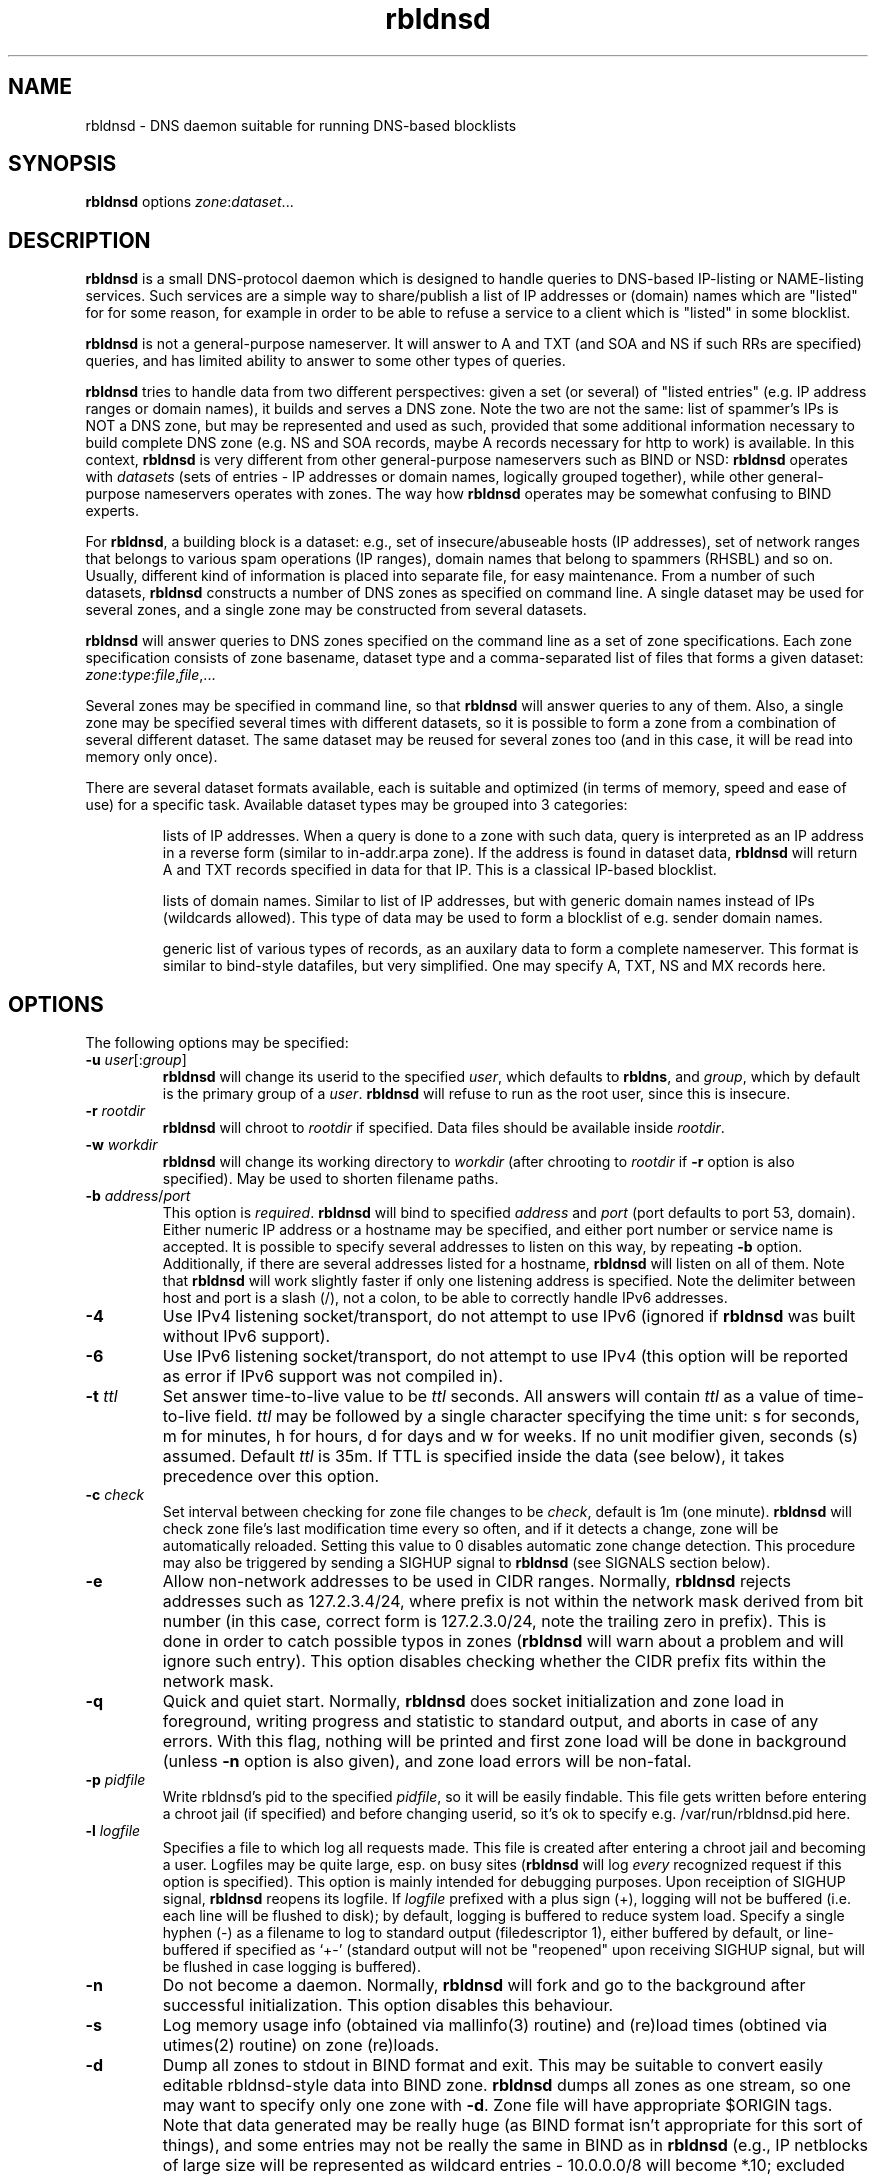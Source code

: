 .\" $Id$
.\" rbldnsd manpage
.\"
.TH rbldnsd 8 "Apr 2003"
.SH NAME
rbldnsd \- DNS daemon suitable for running DNS\-based blocklists
.SH SYNOPSIS
.B rbldnsd
options
.IR zone : dataset ...

.SH DESCRIPTION
.PP
.B rbldnsd
is a small DNS\-protocol daemon which is designed to handle
queries to DNS\-based IP\-listing or NAME\-listing services.
Such services are a simple way to share/publish a list of
IP addresses or (domain) names which are "listed" for for
some reason, for example in order to be able to refuse a
service to a client which is "listed" in some blocklist.

.PP
.B rbldnsd
is not a general\-purpose nameserver.  It will answer to
A and TXT (and SOA and NS if such RRs are specified) queries,
and has limited ability to answer to some other types of queries.

.PP
.B rbldnsd
tries to handle data from two different perspectives: given
a set (or several) of "listed entries" (e.g. IP address ranges
or domain names), it builds and serves a DNS zone.  Note the
two are not the same: list of spammer's IPs is NOT a DNS zone,
but may be represented and used as such, provided that some
additional information necessary to build complete DNS zone
(e.g. NS and SOA records, maybe A records necessary for http
to work) is available.  In this context, \fBrbldnsd\fR is very
different from other general\-purpose nameservers such as BIND
or NSD: \fBrbldnsd\fR operates with \fIdatasets\fR (sets of
entries \- IP addresses or domain names, logically grouped
together), while other general\-purpose nameservers operates
with zones.  The way how \fBrbldnsd\fR operates may be somewhat
confusing to BIND experts.

.PP
For \fBrbldnsd\fR, a building block is a dataset: e.g., set of
insecure/abuseable hosts (IP addresses), set of network ranges
that belongs to various spam operations (IP ranges), domain
names that belong to spammers (RHSBL) and so on.  Usually,
different kind of information is placed into separate file,
for easy maintenance.  From a number of such datasets, \fBrbldnsd\fR
constructs a number of DNS zones as specified on command line.
A single dataset may be used for several zones, and a single
zone may be constructed from several datasets.

.PP
.B rbldnsd
will answer queries to DNS zones specified on the command
line as a set of zone specifications.
Each zone specification consists of zone basename, dataset type
and a comma\-separated list of files that forms a given dataset:
.IR   zone : type : file , file ,...

.PP
Several zones may be specified in command line, so that
.B rbldnsd
will answer queries to any of them.  Also, a single zone
may be specified several times with different datasets,
so it is possible to form a zone from a combination
of several different dataset.  The same dataset may be
reused for several zones too (and in this case, it will
be read into memory only once).

.PP
There are several dataset formats available, each is suitable
and optimized (in terms of memory, speed and ease of use)
for a specific task.  Available dataset types may be grouped
into 3 categories:
.IP
lists of IP addresses.  When a query is done to a zone with such
data, query is interpreted as an IP address in a reverse form
(similar to in\-addr.arpa zone).  If the address is
found in dataset data,
.B rbldnsd
will return A and TXT records specified in data for that IP.
This is a classical IP\-based blocklist.
.IP
lists of domain names.  Similar to list of IP addresses, but
with generic domain names instead of IPs (wildcards allowed).
This type of data may be used to form a blocklist of e.g.
sender domain names.
.IP
generic list of various types of records, as an auxilary data
to form a complete nameserver.  This format is similar to bind\-style
datafiles, but very simplified.  One may specify A, TXT, NS and MX
records here.

.SH OPTIONS

.PP
The following options may be specified:

.IP "\fB\-u\fR \fIuser\fR[:\fIgroup\fR]"
\fBrbldnsd\fR will change its userid to the specified \fIuser\fR, which
defaults to \fBrbldns\fR, and \fIgroup\fR, which by default is the
primary group of a \fIuser\fR. \fBrbldnsd\fR will refuse to run as the root
user, since this is insecure.

.IP "\fB\-r\fR \fIrootdir\fR"
\fBrbldnsd\fR will chroot to \fIrootdir\fR if specified.  Data files
should be available inside \fIrootdir\fR.

.IP "\fB\-w\fR \fIworkdir\fR"
\fBrbldnsd\fR will change its working directory to \fIworkdir\fR
(after chrooting to \fIrootdir\fR if \fB\-r\fR option is also specified).
May be used to shorten filename paths.

.IP "\fB\-b\fR \fIaddress\fR/\fIport\fR"
This option is \fIrequired\fR.  \fBrbldnsd\fR will bind to specified
\fIaddress\fR and \fIport\fR (port defaults to port 53, domain).
Either numeric IP address or a hostname may be specified, and either
port number or service name is accepted.
It is possible to specify several addresses to listen on this way, by
repeating \fB\-b\fR option.  Additionally, if there are several addresses
listed for a hostname, \fBrbldnsd\fR will listen on all of them.
Note that \fBrbldnsd\fR will work slightly faster if only one listening
address is specified.
Note the delimiter between host and port is a slash (/), not a colon,
to be able to correctly handle IPv6 addresses.

.IP \fB\-4\fR
Use IPv4 listening socket/transport, do not attempt to use IPv6
(ignored if \fBrbldnsd\fR was built without IPv6 support).

.IP \fB\-6\fR
Use IPv6 listening socket/transport, do not attempt to use IPv4
(this option will be reported as error if IPv6 support was not
compiled in).

.IP "\fB\-t\fR \fIttl\fR"
Set answer time\-to\-live value to be \fIttl\fR seconds.  All answers will
contain \fIttl\fR as a value of time\-to\-live field.  \fIttl\fR may
be followed by a single character specifying the time unit: s for seconds,
m for minutes, h for hours, d for days and w for weeks.  If no unit
modifier given, seconds (s) assumed.  Default \fIttl\fR is 35m.
If TTL is specified inside the data (see below), it takes precedence
over this option.

.IP "\fB\-c\fR \fIcheck\fR"
Set interval between checking for zone file changes to be \fIcheck\fR,
default is 1m (one minute).  \fBrbldnsd\fR will check zone file's last
modification time every so often, and if it detects a change, zone will
be automatically reloaded.  Setting this value to 0 disables automatic
zone change detection.  This procedure may also be triggered by sending
a SIGHUP signal to \fBrbldnsd\fR (see SIGNALS section below).

.IP \fB\-e\fR
Allow non\-network addresses to be used in CIDR ranges.  Normally,
\fBrbldnsd\fR rejects addresses such as 127.2.3.4/24, where prefix
is not within the network mask derived from bit number (in this
case, correct form is 127.2.3.0/24, note the trailing zero in prefix).
This is done in order to catch possible typos in zones (\fBrbldnsd\fR
will warn about a problem and will ignore such entry).  This option
disables checking whether the CIDR prefix fits within the network mask.

.IP \fB\-q\fR
Quick and quiet start.  Normally,
.B rbldnsd
does socket initialization and zone load in foreground, writing progress
and statistic to standard output, and aborts in case of any errors.
With this flag, nothing will be printed and first zone load will be done
in background (unless \fB\-n\fR option is also given), and zone load
errors will be non\-fatal.

.IP "\fB\-p\fR \fIpidfile\fR"
Write rbldnsd's pid to the specified \fIpidfile\fR, so it will be easily
findable.  This file gets written before entering a chroot jail (if specified)
and before changing userid, so it's ok to specify e.g. /var/run/rbldnsd.pid
here.

.IP "\fB\-l\fR \fIlogfile\fR"
Specifies a file to which log all requests made.  This file is created
after entering a chroot jail and becoming a user.  Logfiles may be quite
large, esp. on busy sites (\fBrbldnsd\fR will log \fIevery\fR recognized
request if this option is specified).  This option is mainly intended for
debugging purposes.  Upon receiption of SIGHUP signal, \fBrbldnsd\fR
reopens its logfile.  If \fIlogfile\fR prefixed with a plus sign (+),
logging will not be buffered (i.e. each line will be flushed to disk);
by default, logging is buffered to reduce system load.  Specify a single
hyphen (\-) as a filename to log to standard output (filedescriptor 1),
either buffered by default, or line-buffered if specified as `+\-'
(standard output will not be "reopened" upon receiving SIGHUP signal,
but will be flushed in case logging is buffered).

.IP \fB\-n\fR
Do not become a daemon.  Normally, \fBrbldnsd\fR will fork and go to the
background after successful initialization.  This option disables this
behaviour.

.IP \fB\-s\fR
Log memory usage info (obtained via mallinfo(3) routine) and (re)load
times (obtined via utimes(2) routine) on zone (re)loads.

.IP \fB\-d\fR
Dump all zones to stdout in BIND format and exit.  This may be suitable
to convert easily editable rbldnsd-style data into BIND zone.  \fBrbldnsd\fR
dumps all zones as one stream, so one may want to specify only one zone
with \fB\-d\fR.  Zone file will have appropriate $ORIGIN tags.  Note
that data generated may be really huge (as BIND format isn't appropriate
for this sort of things), and some entries may not be really the same
in BIND as in \fBrbldnsd\fR (e.g., IP netblocks of large size will be
represented as wildcard entries \- 10.0.0.0/8 will become *.10; excluded
entries will be represented by a CNAME to `excluded' name, so such name
should not be present in a data set).  In this mode, \fBrbldnsd\fR ignores
\fB\-r\fR (root directory) option.

.IP \fB\-v\fR
Do not show exact version information in response to version.bind CH TXT
queries (by default \fBrbldnsd\fR responds to such queries since version
0.98).  With single \fB\-v\fR, \fBrbldnsd\fR will only return "rbldnsd"
to the caller, without the version number.  Second \fB\-v\fR disables
providing any information in response to such requests, i.e. \fBrbldnsd\fR
will return REFUSE code.

.SH "DATASET TYPES AND FORMATS"

.PP
Dataset files are text files which are interpreted depending on
type specified in command line.  Empty lines and lines starting
with hash character (#) or semicolon (;) are ignored, except for
a special case outlined below.  A (comma\-separated) list of files
is interpreted as if all files where logically combined into one
single file.

.PP
If a line starts with a dollar sign ($), hash character and a dollar
sign (#$), semicolon and dollar sign (;#) or colon and a dollar sign (:$),
it is interpreted in a special way, regardless of dataset type (this
is one exception where a line starting with hash character is not
ignored \- to be able to reuse zone files of DJB's rbldns).
The following keywords, following a dollar sign, are recognized:

.IP "\fB$SOA\fR \fIttl origindn persondn serial refresh retry expire minttl"
Specifies SOA (Start Of Authority) record for all zones using this
dataset.  Only first SOA record is interpreted.  This is the only way
to specify SOA \- by default, \fBrbldnsd\fR will not add any SOA record
into answers, and will REFUSE to answer to certain queries (notably, SOA
query to zone's base domain name).  It is recommended, but not mandatory
to specify SOA record for every zone.  If no SOA is given, negative replies
will not be cacheable by caching nameservers.  Only one, first $SOA line is
recognized in every dataset (all subsequent $SOA lines encountered in the
same dataset are silently ignored).  When constructing a zone, SOA will
be used from first dataset where $SOA line is given, in an order as
specified in command line.
.IP
If \fIserial\fR value specified is zero, timestamp of most recent
modified file will be substituted as \fIserial\fR.
.IP
If \fIttl\fR field is zero, default ttl (\fB\-t\fR option or last \fB$TTL\fR
value, see below) will be used.
.IP
All time fields (ttl, refresh, retry, expire, minttl) may be specified
in time units.  See \fB\-t\fR option for details.

.IP "\fB$NS\fR \fIttl\fR \fInameserverdn\fR \fInameserverdn\fI..."
Specifies NS (Name Server) records for all zones using this dataset.
Only first $NS line in a dataset is recognized, all subsequent lines
are silently ignored.  When constructing a zone from several datasets,
rbldnsd uses nameservers from $NS line in only first dataset where $NS
line is given, in command-line order, just like for $SOA record.  Only
first 20 namservers are recognized.
Individual nameserver(s) may be prefixed with a minus sign (\-), which
means this single nameserver will be ignored by \fBrbldnsd\fR.  This
is useful to temporary comment out one nameserver entry without removing
it from the list.  If \fIttl\fR is zero, default ttl will be used.

.IP "\fB$TTL\fR \fItime-to-live\fR"
Specifies TTL (time-to-live) value for all records in current dataset.
See also \fB\-t\fR option.  \fB$TTL\fR special overrides \fB\-t\fR value
on a per-dataset basis.

.IP "\fB$\fIn\fR \fItext\fR"
(\fIn\fR is a single digit).
Specifies a substitution variable for use as $\fIn\fR placeholders.
Valid in dnset and ip4set datsets, ignored in generic dataset.
See below for usage.

.PP
The following dataset types are available:

.IP \fBip4set\fR
A set of IP addresses or CIDR address ranges, together with A and
TXT resulting values.  IP addresses are specified one per line, by an IP
address prefix (initial octets), complete IP address, CIDR range, or IP
prefix range (two IP prefixes or complete addresses delimited by
a dash, inclusive).  Examples, to specify 127.0.0.0/24:
.nf
  127.0.0.0/24
  127.0.0
  127/24
  127\-127.0.0
  127.0.0.0\-127.0.0.255
  127.0.0.1\-255
.fi
to specify 127.16.0.0\-127.31.255.255:
.nf
  127.16.0.0\-127.31.255.255
  127.16.0\-127.31.255
  127.16\-127.31
  127.16\-31
  127.16.0.0/12
  127.16.0/12
  127.16/12
.fi
Note that in prefix range, last boundary is completed with all\-ones (255),
not all\-zeros line with first boundary and a prefix alone.  In prefix
ranges, if last boundary is only one octet (127.16\-31), it is treated
as "suffix", as value of last \fIspecified\fR octet of the first boundary
prefix (127.16.0\-31 is treated as 127.16.0.0\-127.16.31.255, i.e.
127.16.0.0/19).
.IP
After an IP address range, A and TXT values for a given entry may be specified.
If none given, default values in current scope (see below) applies.  If a value
starts with a colon, it is interpreted as a pair of A record and TXT template,
delimited by colon (:127.0.0.2:This entry is listed).  If a value does not start
with a colon, it is interpreted as TXT template only, with A record defaulting
to the default A value in current scope.
.IP
IP address range may be followed by a comment char (either hash character (#)
or semicolon (;)), e.g.:
.nf
  127/8 ; loopback network
.fi
In this case all characters up to the end of line are ignored, and default A
and TXT values will be used for this IP range.
.IP
Every IP address that fits within any of specified ranges is "listed", and
.B rbldnsd
will respond to reverse queries against it within specified zone with
positive results.  In contrast, if an entry starts with an exclamation
sign (!), this is an
.I exclusion
entry, i.e. corresponding address range is excluded from being listed
(and any value for this record is ignored).  This may be used to specify
large range except some individual addresses, in a compact form.
.IP
If a line starts with a colon (:), this line specifies the default A value
and TXT template to return (see below) for all subsequent entries up
to end of current file.  If no default entry specified, and no value
specified for a given record, \fBrbldnsd\fR will return 127.0.0.2 for
matching A queries and no record for matching TXT queries.  If TXT
record template is specified and contains occurences of of dollar sign
($), every such occurence is replaced with an IP address in question,
so singe TXT template may be used to e.g. refer to a webpage for an
additional information for a specific IP address.

.IP \fBip4trie\fR
Set of IP4 CIDR ranges with corresponding (A, TXT) values.  Similar to
ip4set, but uses different internal representation (implemented as a
patricia trie), accepts CIDR ranges only (not a.b.c.d\-e.f.g.h), allows
to specify only one value per CIDR range, and returns only one, most
close matching, entry on queries.  Exclusions are supported too.  This
dataset is not memory-efficient to store many single IP addresses, but
it is ok to use it to store many possible wide CIDR ranges.
Note: ip4trie dataset \fIcannot\fR be converted into master zone format
(\fB\-d\fR option).

.IP \fBdnset\fR
Set of (possible wildcarded) domain names with associated A and TXT values.
Similar to \fBip4set\fR, but instead of IP addresses, data consists of
domain names (\fInot\fR in reverse form).  One domain name per line,
possible starting with wildcard (either with star\-dot (*.) or just a dot).
Entry starting with exclamation sign is exclusion.  Default value for
all subsequent lines may be specified by a line starting with a colon.
.IP
Wildcards are interpreted as follows:
.RS
.IP example.com
only example.com domain is listed, not subdomains thereof.  Not a wildcard
entry.
.IP *.example.com
all subdomains of example.com are listed, but not example.com itself.
.IP .example.com
all subdomains of example.com \fIand\fR example.com itself are listed.
This is a shortcut: to list a domain name itself and all it's subdomains,
one may either specify two lines (example.com and *.example.com), or
one line (.example.com).
.RE
.IP
This zone type may be used instead of \fBip4set\fR,
provided all CIDR ranges are expanded and reversed (but in
this case, TXT template will be expanded differently).
Any text in line after domain name is ignored.

.IP \fBgeneric\fR
Generic type, simplified bind\-style format.  Every record
should be on one line (line continuations are not supported),
and should be specified completely (i.e. all domain names in
values should be fully\-qualified, entry name may not be omitted).
No wildcards are accepted.  Only A, TXT, and MX records
are recognized.  TTL value may be specified before record type.  Examples:
.IP
.nf
 # bl.ex.com
 # specify some values for current zone
 $NS 0 ns1.ex.com ns2.ex.com
 # record with TTL
 www 3000 A 127.0.0.1
 about TXT "ex.com combined blocklist"
.fi

.IP \fBcombined\fR
This is a special dataset that stores no data by itself but acts
like a container for several other datasets of any type except of
combined type itself.  The data file contains an optional common section,
where various specials are recognized like $NS, $SOA, $TTL (see above),
and a series of sections, each of which defines one (nested) dataset
and several subzones of the base zone, for which this dataset should
be consulted.  New (nested) dataset starts with a line
.nf
  $DATASET \fItype\fR \fIsubzone\fR \fIsubzone\fR...
.fi
and all subsequent lines up to the end of current file or to next
$DATASET line are interpreted as a part of dataset of type \fItype\fR.
Note that combined datasets cannot be nested.  Every \fIsubzone\fR will
always be relative to the base zone name specified on command line.
If \fIsubzone\fR specified as single character "@", dataset will be
connected to the base zone itself.
.IP
This dataset type aims to simplify subzone maintenance, in order to
be able to include several subzones in one file for easy data transfer,
atomic operations and to be able to modify list of subzones on remote
secondary nameservers.
.IP
Example of a complete dataset that contains subzone `proxies' with a
list of open proxies, subzone `relays' with a list of open relays, subzone
`multihop' with output IPs of multihop open relays, and the base zone
itself includes proxies and relays but not multihops:
.nf
  # common section
  $NS 1w ns1.ex.com ns2.ex.com
  $SOA 1w ns1.ex.com admin.ex.com 0 2h 2h 1w 1h
  # list of open proxies,
  # in `proxies' subzone and in base zone
  $DATASET ip4set proxies @
  :2:Open proxy, see http://bl.ex.com/proxy/$
  127.0.0.2
  127.0.0.10
  # list of open relays,
  # in `relays' subzone and in base zone
  $DATASET ip4set relays @
  :3:Open relay, see http://bl.ex.com/relay/$
  127.0.0.2
  127.0.2.10
  # list of optputs of multistage relays,
  # in `multihop' subzone only
  $DATASET ip4set multihop
  :4:Multihop open relay, see http://bl.ex.com/relay/$
  127.0.0.2
  127.0.9.12
  # for the base zone and all subzones,
  # include several additional records
  $DATASET generic proxies relays multihop @
  @ A 127.0.0.8
  www A 127.0.0.8
  @ MX 10 mx.ex.com
  # the above results in having the following records
  # (provided that the base zone specified is bl.ex.com):
  #  proxies.bl.ex.com A 127.0.0.8
  #  www.proxies.bl.ex.com 127.0.0.8
  #  relays.bl.ex.com A 127.0.0.8
  #  www.relays.bl.ex.com 127.0.0.8
  #  multihop.bl.ex.com A 127.0.0.8
  #  www.multihop.bl.ex.com 127.0.0.8
  #  bl.ex.com A 127.0.0.8
  #  www.bl.ex.com 127.0.0.8
.fi
.IP
Note that $NS and $SOA values applies to the base zone \fIonly\fR,
regardless of the placement in the file.  Unlike the $TTL values and
$\fIn\fR substitutions, which may be both global and local for a
given (sub\-)dataset.

.SS "Resulting A values and TXT templates"
.PP
In all zone file types except generic, record values are
specified as following:
.nf
  :127.0.0.2:Blacklisted: http://example.com/bl?$
.fi
If a line starts with a colon, it specifies default A and TXT for all
subsequent entries in this file.  Similar format is used to
specify values for individual records, with the A value (enclosed by
colons) being optional:
.nf
  127.0.0.2 :127.0.0.2:Blacklisted: http://example.com/bl?$
.fi
or, without specific A value:
.nf
  127.0.0.2 Blacklisted: http://example.com/bl?$
.fi

.PP
Two parts of a line, delimited by second colon, specifies
A and TXT record values.  Both are optional.  By default
(either if no default line specified, or no IP address
within that line),
.B rbldnsd
will return 127.0.0.2 as A record.  127.0.0 prefix may be
omitted, so the above example may be simplified to:
.nf
  :2:Blacklisted: http://example.com/bl?$
.fi
There is no default TXT value, so
.B rbldnsd
will not return anything for TXT queries it TXT isn't
specified.
.PP
In a TXT template, some substitutions are available.  In particular,
\fB$\fIn\fR sequence, where \fIn\fR is a single digit, is replaced
by substitution variable $\fIn\fR defined for this dataset (see above
for special dataset entries).  Single dollar sign ($) is replaced by
a listed entry (IP address for ip4set dataset and domain name for
dnset dataset).  To specify a dollar sign directly, double it.
.PP
For example, the following lines:
.nf
  $1 See http://www.example.com/bl
  $2 for details
  127.0.0.2  $1/spammer/$ $2
  127.0.0.3  $1/relay/$ $2
.fi
will result in the following text to be generated:
.nf
  See http://www.example.com/bl/spammer/127.0.0.2 for details
  See http://www.example.com/bl/relay/127.0.0.3 for details
.fi

.SH SIGNALS

.B Rbldnsd
handles the following signals:

.IP \fBSIGHUP\fR
recheck zone files and reload any outdated ones.  This is done
automatically if enabled, see \fB\-c\fR option.  Additionally,
.B rbldnsd
will reopen logfile upon receiving SIGHUP, if specified
(\fB\-l\fR option).

.IP "\fBSIGTERM\fR, \fBSIGINT\fR"
Terminate process.

.IP \fBSIGUSR1\fR
Log current statistic counters into syslog.
.B Rbldnsd
collects how many packets it handled, how many bytes was received,
sent, how many OK requests/replies (and how many answer records)
was received/sent, how many NXDOMAIN answers was sent, and how
many errors/refusals/etc was sent, in a period of time.

.IP \fBSIGUSR2\fR
The same as SIGUSR1, but reset all counters and start new sample
period.

.SH NOTES

.PP
All keys specified in dataset files are always relative to
the zone base DN.  In contrast, all the values (NS and SOA
records, MX records in generic dataset) are absolute.  This
is different from BIND behaviour, where trailing dot indicates
whenever this is an absolute or relative DN.  Trailing dots
in domain names are ignored by \fBrbldnsd\fR.

.PP
Several zones may be served by
.BR rbldnsd ,
every zone may consist of several datasets.  There are numerous
ways to combine several data files into several zones.  For
example, suppose you have a list of dialup ranges in file
named `dialups', and a list of spammer's ip addresses in file
named `spammers', and want to serve 3 zones with \fBrbldnsd\fR:
dialups.bl.ex.com, spam.bl.ex.com and bl.ex.com which is a
combination of the two.  There are two ways to do this:
.PP
.nf
 rbldnsd \fIoptions...\fR \\
   dialups.bl.ex.com:ip4set:dialups \\
   spam.bl.ex.com:ip4set:spammers \\
   bl.ex.com:ip4set:dialups,spammers
.fi
.PP
or:
.PP
.nf
 rbldnsd \fIoptions...\fR \\
   dialups.bl.ex.com:ip4set:dialups \\
   spam.bl.ex.com:ip4set:spammers \\
   bl.ex.com:ip4set:dialups \\
   bl.ex.com:ip4set:spammers
.fi
.PP
(note you should specify combined bl.ex.com zone
.I after
all its subzones in a command line, or else subzones
will not be consulted at all).
.PP
In the first form, there will be 3 independant data
sets, and every record will be stored 2 times in
memory, but only one lookup will be needed to resolve
queries for combined bl.ex.com.  In second form,
there will be only 2 data sets, every record will be
stored only once (both datasets will be reused), but
2 lookups will be needed to resolve queries against
combined bl.ex.com zone (but difference in speed is
almost unnoticeable).  Note that when combining
several data files into one dataset, an exclusion entry
in one file becomes exclusion entry in the whole dataset
(which may be a problem when combining dialups, where
exclusions are common, with open relays/proxies, where
exclusions are rare if at all used).
.PP
Similar effect may be achieved by using \fBcombined\fR
dataset type, sometimes more easily.  \fBcombined\fR
dataset results in every nested dataset to be used
independantly, like in second form above.

.PP
\fBcombined\fR dataset requires \fBrbldnsd\fR to be the
authoritative nameserver for the whole base zone.  Most
important, one may specify SOA and NS records for the
base zone \fIonly\fR.  So, some DNSBLs which does not
use a common subzone for the data, cannot use this dataset.
An example being DSBL.org DNSBL, where each of list.dsbl.org,
multihop.dsbl.org and unconfirmed.dsbl.org zones are separate,
independant zones with different set of nameservers.  But for
DSBL.org, where each dataset is really independant and used only
once (there's no (sub)zone that is as a combinations of other
zones), \fBcombined\fR dataset isn't necessary.  In contrast,
SORBS.net zones, where several subzones used and main zone is
a combination of several subzones, \fBcombined\fR dataset is a
way to go.

.PP
.B generic
dataset type is very rudimentary.  It's purpose is to
complement all the other type to form complete nameserver
that may answer to A, TXT and MX queries.  This is useful
mostly to define A records for HTTP access (relays.osirusoft.com
A, www.relays.osirusoft.com A just in case), and maybe description
texts as a TXT record.

.PP
Since \fBrbldnsd\fR only searches \fIone\fR, most closely matching
(sub)zone for every request, one cannot specify a single e.g.
\fBgeneric\fR dataset in form
.nf
  proxies      TXT list of open proxies
  www.proxies  A 127.0.0.8
  relays       TXT list of open relays
  www.relays   A 127.0.0.9
.fi
for several (sub)zones, each of which are represented as a zone
too (either in command line or as \fBcombined\fR dataset).
Instead, several \fBgeneric\fR datasets should be specified,
separate one for every (sub)zone.  If the data for every subzone
is the same, the same, single dataset may be used, but it should
be specified for every zone it should apply to (see \fBcombined\fR
dataset usage example above).

.PP
For nameserver records, it is highly recommended to list
nameservers for a zone to be in different zone (e.g. in parent
zone), not controlled by \fBrbldnsd\fR.  \fBrbldnsd\fR does not
fill ADDITIONAL answer section with addresses of nameservers.

.SH BUGS

.PP
Most of the bugs outlined in this section aren't really
bugs, but present due to non-standartized and thus unknown
expected behaviour of a nameserver that serves a DNSBL zone.
.B rbldnsd
matches BIND runtime behaviour where appropriate, but not
always.

.PP
.B rbldnsd
lowercases some domain names (the ones that are lookup keys,
e.g. in `generic' and `dnset' datasets) when loading, to speed
up lookup operations.  This isn't a problem in most cases.

.PP
There is no TCP mode.  If a resource record does not fit UDP
packet (512 bytes), it will be silently ignored.  For most
usages, this isn't a problem, because there should be only a
few RRs in an answer, and because one record is usually sufficient
to decide whenever a given entry is "listed" or not.
.B rbldnsd
isn't a full\-featured nameserver, after all.

.PP
.B rbldnsd
will not always return a list of nameserver records in the AUTHORITY
section of every positive answer: NS records will be provided
(if given) only if there's a room for them in single UDP packet.
If records does not fit, AUTHORITY section will be empty.

.PP
Also, \fBrbldnsd\fR does not add A records into the ADDITIONAL
section in answers for nameservers.  In order to work around
this, set up nameservers inside another domain/zone that
isn't handled by \fBrbldnsd\fR (and thus \fBrbldnsd\fR is
not authoritative for that zone), i.e. instead of using
e.g. ns0.list.dsbl.org NS for list.dsbl.org zone, use
n0-list.dsbl.org (inside parent zone, not controlled by
\fBrbldnsd\fR).  Since the parent zone is accessed much less
frequently than the DNSBL zone itself, it may require less
nameservers (and much less load).

.PP
.B rbldnsd
does not allow AXFR operations.  For DNSBLs, AXFR is the
stupidiest yet common thing to do \- use rsync for zone
transfers instead.  This isn't a bug in
.B rbldnsd
itself, but in common practice of using AXFR and the like
to transfer huge zones in a format which isn't suitable for
such a task.  Perhaps in the future, if there will be some
real demand, I'll implement AXFR "server" support (so that
.B rbldnsd
will be able to act as master for BIND nameservers, but not
as secondary), but the note remains: use rsync.

.PP
.B rbldnsd
truncates all TXT records to be at most 255 bytes.  DNS specs
allows longer TXTs, but long TXTs is something that should be
avoided as much as possible \- TXT record is used as SMTP
rejection string.  Note that DNS UDP packet is limited to 512
bytes.
.B rbldnsd
will log a warning when such truncation occurs.

.SH VERSION

This manpage corresponds to \fBrbldnsd\fR version \fB0.98\fR.

.SH AUTHOR

The \fBrbldnsd\fR daemon written by Michael Tokarev <mjt@corpit.ru>,
based on ideas by Dan Bernstein and his djbdns package.

.SH LICENCE
GPL.
